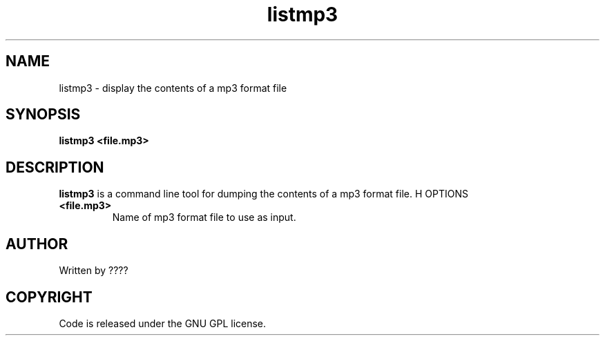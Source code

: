.TH listmp3 1 "25 Nov 2009" "" "Ming utils"
.\" $Id$
.SH NAME
listmp3 - display the contents of a mp3 format file
.SH SYNOPSIS
.B listmp3 <file.mp3>
.SH DESCRIPTION
.B listmp3
is a command line tool for dumping the contents of a mp3 format file.
H OPTIONS
.TP
\fB<file.mp3>\fR
Name of mp3 format file to use as input.
.SH AUTHOR
Written by ????
.SH COPYRIGHT
Code is released under the GNU GPL license.

